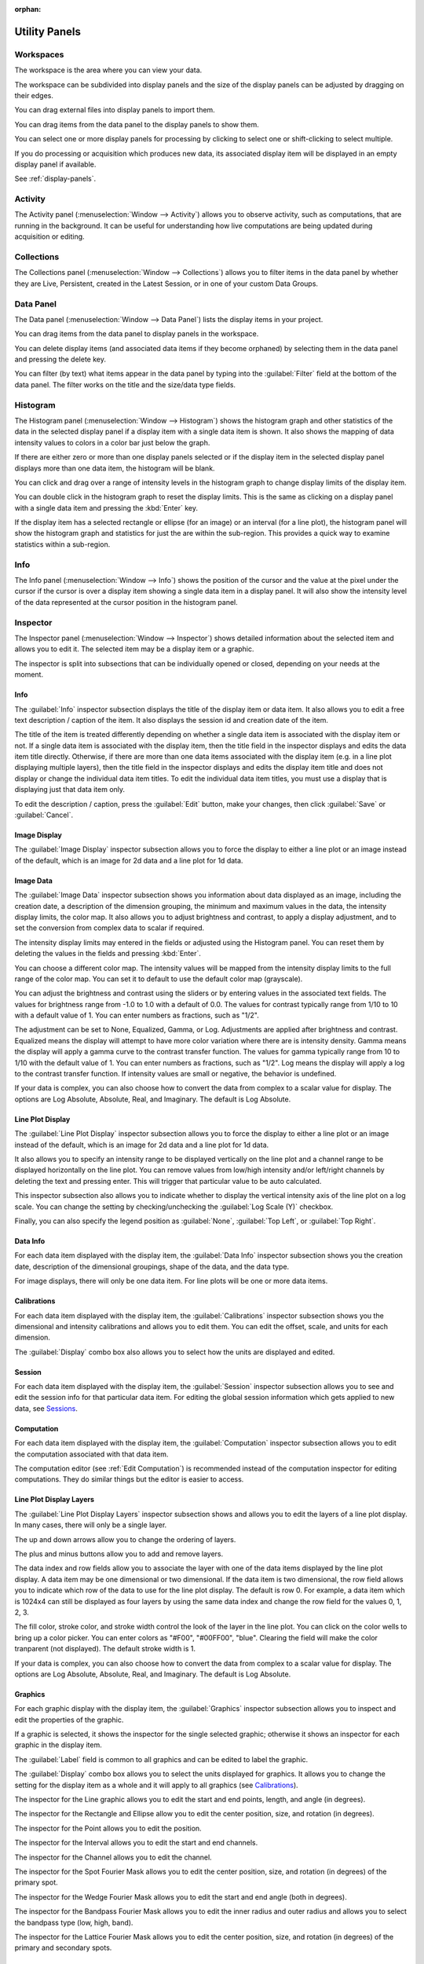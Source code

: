:orphan:

.. _user-interface:

**************
Utility Panels
**************

.. _Workspaces:

Workspaces
==========
The workspace is the area where you can view your data.

The workspace can be subdivided into display panels and the size of the display panels can be adjusted by dragging on their edges.

You can drag external files into display panels to import them.

You can drag items from the data panel to the display panels to show them.

You can select one or more display panels for processing by clicking to select one or shift-clicking to select multiple.

If you do processing or acquisition which produces new data, its associated display item will be displayed in an empty display panel if available.

See :ref:`display-panels`.

.. _Activity Panel:

Activity
========
.. displays current computation activity
.. work in progress

The Activity panel (:menuselection:`Window --> Activity`) allows you to observe activity, such as computations, that are running in the background. It can be useful for understanding how live computations are being updated during acquisition or editing.

.. _Collections Panel:

Collections
===========
.. all, persistent, live, latest, data groups

The Collections panel (:menuselection:`Window --> Collections`) allows you to filter items in the data panel by whether they are Live, Persistent, created in the Latest Session, or in one of your custom Data Groups.

.. TODO: where are Data Groups covered?

.. _Data Panel:

Data Panel
==========
The Data panel (:menuselection:`Window --> Data Panel`) lists the display items in your project.

You can drag items from the data panel to display panels in the workspace.

You can delete display items (and associated data items if they become orphaned) by selecting them in the data panel and pressing the delete key.

You can filter (by text) what items appear in the data panel by typing into the :guilabel:`Filter` field at the bottom of the data panel. The filter works on the title and the size/data type fields.

.. _Histogram Panel:

Histogram
=========
The Histogram panel (:menuselection:`Window --> Histogram`) shows the histogram graph and other statistics of the data in the selected display panel if a display item with a single data item is shown. It also shows the mapping of data intensity values to colors in a color bar just below the graph.

If there are either zero or more than one display panels selected or if the display item in the selected display panel displays more than one data item, the histogram will be blank.

You can click and drag over a range of intensity levels in the histogram graph to change display limits of the display item.

You can double click in the histogram graph to reset the display limits. This is the same as clicking on a display panel with a single data item and pressing the :kbd:`Enter` key.

If the display item has a selected rectangle or ellipse (for an image) or an interval (for a line plot), the histogram panel will show the histogram graph and statistics for just the are within the sub-region. This provides a quick way to examine statistics within a sub-region.

.. _Info Panel:

Info
====
The Info panel (:menuselection:`Window --> Info`) shows the position of the cursor and the value at the pixel under the cursor if the cursor is over a display item showing a single data item in a display panel. It will also show the intensity level of the data represented at the cursor position in the histogram panel.

.. _Inspector Panel:

Inspector
=========
The Inspector panel (:menuselection:`Window --> Inspector`) shows detailed information about the selected item and allows you to edit it. The selected item may be a display item or a graphic.

The inspector is split into subsections that can be individually opened or closed, depending on your needs at the moment.

.. _Info Inspector Section:

Info
----
.. title, caption, session id, date

The :guilabel:`Info` inspector subsection displays the title of the display item or data item. It also allows you to edit a free text description / caption of the item. It also displays the session id and creation date of the item.

The title of the item is treated differently depending on whether a single data item is associated with the display item or not. If a single data item is associated with the display item, then the title field in the inspector displays and edits the data item title directly. Otherwise, if there are more than one data items associated with the display item (e.g. in a line plot displaying multiple layers), then the title field in the inspector displays and edits the display item title and does not display or change the individual data item titles. To edit the individual data item titles, you must use a display that is displaying just that data item only.

To edit the description / caption, press the :guilabel:`Edit` button, make your changes, then click :guilabel:`Save` or :guilabel:`Cancel`.

.. _Image Display Inspector Section:

Image Display
-------------
.. display type

The :guilabel:`Image Display` inspector subsection allows you to force the display to either a line plot or an image instead of the default, which is an image for 2d data and a line plot for 1d data.

.. _Image Data Inspector Section:

Image Data
----------
.. date, data description, data range (r/o), intensity display limits, color map, brightness, contrast, adjustment

The :guilabel:`Image Data` inspector subsection shows you information about data displayed as an image, including the creation date, a description of the dimension grouping, the minimum and maximum values in the data, the intensity display limits, the color map. It also allows you to adjust brightness and contrast, to apply a display adjustment, and to set the conversion from complex data to scalar if required.

The intensity display limits may entered in the fields or adjusted using the Histogram panel. You can reset them by deleting the values in the fields and pressing :kbd:`Enter`.

You can choose a different color map. The intensity values will be mapped from the intensity display limits to the full range of the color map. You can set it to default to use the default color map (grayscale).

You can adjust the brightness and contrast using the sliders or by entering values in the associated text fields. The values for brightness range from -1.0 to 1.0 with a default of 0.0. The values for contrast typically range from 1/10 to 10 with a default value of 1. You can enter numbers as fractions, such as "1/2".

The adjustment can be set to None, Equalized, Gamma, or Log. Adjustments are applied after brightness and contrast. Equalized means the display will attempt to have more color variation where there are is intensity density. Gamma means the display will apply a gamma curve to the contrast transfer function. The values for gamma typically range from 10 to 1/10 with the default value of 1. You can enter numbers as fractions, such as "1/2". Log means the display will apply a log to the contrast transfer function. If intensity values are small or negative, the behavior is undefined.

If your data is complex, you can also choose how to convert the data from complex to a scalar value for display. The options are Log Absolute, Absolute, Real, and Imaginary. The default is Log Absolute.


.. _Line Plot Inspector Section:

Line Plot Display
-----------------
.. intensity range, channels, auto, log scale, legend position

The :guilabel:`Line Plot Display` inspector subsection allows you to force the display to either a line plot or an image instead of the default, which is an image for 2d data and a line plot for 1d data.

It also allows you to specify an intensity range to be displayed vertically on the line plot and a channel range to be displayed horizontally on the line plot. You can remove values from low/high intensity and/or left/right channels by deleting the text and pressing enter. This will trigger that particular value to be auto calculated.

This inspector subsection also allows you to indicate whether to display the vertical intensity axis of the line plot on a log scale. You can change the setting by checking/unchecking the :guilabel:`Log Scale (Y)` checkbox.

Finally, you can also specify the legend position as :guilabel:`None`, :guilabel:`Top Left`, or :guilabel:`Top Right`.

.. _Data Info Inspector Section:

Data Info
---------
.. for each data item
.. date, data description, shape, data type

For each data item displayed with the display item, the :guilabel:`Data Info` inspector subsection shows you the creation date, description of the dimensional groupings, shape of the data, and the data type.

For image displays, there will only be one data item. For line plots will be one or more data items.

.. _Calibrations Inspector Section:

Calibrations
------------
.. for each data item
.. offset, scale, units for each dimension
.. displayed units

For each data item displayed with the display item, the :guilabel:`Calibrations` inspector subsection shows you the dimensional and intensity calibrations and allows you to edit them. You can edit the offset, scale, and units for each dimension.

.. see https://github.com/nion-software/nionswift/issues/300

The :guilabel:`Display` combo box also allows you to select how the units are displayed and edited.

.. _Session Inspector Section:

Session
-------
.. for each data item
.. specific to data item

For each data item displayed with the display item, the :guilabel:`Session` inspector subsection allows you to see and edit the session info for that particular data item. For editing the global session information which gets applied to new data, see `Sessions`_.

.. _Computation Inspector Section:

Computation
-----------
.. for each data item
.. recommend using editor instead

For each data item displayed with the display item, the :guilabel:`Computation` inspector subsection allows you to edit the computation associated with that data item.

The computation editor  (see :ref:`Edit Computation`) is recommended instead of the computation inspector for editing computations. They do similar things but the editor is easier to access.

.. _Layers Inspector Section:

Line Plot Display Layers
------------------------
.. layer name, move layer forward/back, add/remove layer
.. data index, row
.. fill color, stroke color, stroke width
.. complex display type

The :guilabel:`Line Plot Display Layers` inspector subsection shows and allows you to edit the layers of a line plot display. In many cases, there will only be a single layer.

The up and down arrows allow you to change the ordering of layers.

The plus and minus buttons allow you to add and remove layers.

The data index and row fields allow you to associate the layer with one of the data items displayed by the line plot display. A data item may be one dimensional or two dimensional. If the data item is two dimensional, the row field allows you to indicate which row of the data to use for the line plot display. The default is row 0. For example, a data item which is 1024x4 can still be displayed as four layers by using the same data index and change the row field for the values 0, 1, 2, 3.

.. see https://github.com/nion-software/nionswift/issues/758

The fill color, stroke color, and stroke width control the look of the layer in the line plot. You can click on the color wells to bring up a color picker. You can enter colors as "#F00", "#00FF00", "blue". Clearing the field will make the color tranparent (not displayed). The default stroke width is 1.

If your data is complex, you can also choose how to convert the data from complex to a scalar value for display. The options are Log Absolute, Absolute, Real, and Imaginary. The default is Log Absolute.

.. _Graphics Inspector Section:

Graphics
--------
.. label, properties of specific graphic, displayed units

For each graphic display with the display item, the :guilabel:`Graphics` inspector subsection allows you to inspect and edit the properties of the graphic.

If a graphic is selected, it shows the inspector for the single selected graphic; otherwise it shows an inspector for each graphic in the display item.

The :guilabel:`Label` field is common to all graphics and can be edited to label the graphic.

The :guilabel:`Display` combo box allows you to select the units displayed for graphics. It allows you to change the setting for the display item as a whole and it will apply to all graphics (see `Calibrations`_).

The inspector for the Line graphic allows you to edit the start and end points, length, and angle (in degrees).

The inspector for the Rectangle and Ellipse allow you to edit the center position, size, and rotation (in degrees).

The inspector for the Point allows you to edit the position.

The inspector for the Interval allows you to edit the start and end channels.

The inspector for the Channel allows you to edit the channel.

The inspector for the Spot Fourier Mask allows you to edit the center position, size, and rotation (in degrees) of the primary spot.

The inspector for the Wedge Fourier Mask allows you to edit the start and end angle (both in degrees).

The inspector for the Bandpass Fourier Mask allows you to edit the inner radius and outer radius and allows you to select the bandpass type (low, high, band).

The inspector for the Lattice Fourier Mask allows you to edit the center position, size, and rotation (in degrees) of the primary and secondary spots.

.. _Metadata Panel:

Metadata
========
.. a viewer for the metadata

The Metadata panel (:menuselection:`Window --> Metadata`) allows you to see and edit the metadata attached to the data item associated with the selected display item.

.. _Output Panel:

Output
======
The Output panel (:menuselection:`Window --> Output`) shows text output while running the application.

Additional debugging information may be available using debugger consoles if launched from the console.

.. _Sessions Panel:

Sessions
========
.. the information to seed new sessions
.. when does a session begin?

The Session panel (:menuselection:`Window --> Sessions`) allows you to see and edit the session info that gets applied to new acquisition data. For editing the session information already attached to a data item, see `Sessions`_.

.. _Task Panel:

Task Panel
==========
.. table output from alignment

The Task panel (:menuselection:`Window --> Task Panel`) allows you to see the output from tasks such as microscope tuning. The output is often arranged into a table of data.

.. _Tool Panel:

Toolbar
=======
.. tools: pointer, hand, line, rectangle, ellipse, point, line profile, interval, spot, wedge, band pass, array
.. images: zoom options
.. workspace: split h,v, 2x2, 3x2, 3x3, 4x3, 4x4, 5x4, select more panels, clear selected panels, reset workspace, close selected panels

The Tools panel (:menuselection:`Window --> Tools`) allows you to select tools, adjust image zooming, and modify the workspace.

The tools available are the pointer, hand, line, rectangle, ellipse, point, line profile, interval, spot, wedge, band pass, and lattice tools. Some tools have keyboard shortcuts which can be seen by hovering over the tool.

The zoom buttons allow you to set raster image displays to fill the space with the image (Fill), fit the image to the space (Fit), set the pixel scaling to one data pixel per screen pixel (1:1), and set the pixel scaling to one data pixel per two screen pixels (2:1).

The workspace buttons allow you to split the workspace panels horizontally and vertically, or into grids of 2x2, 3x2, 3x3, 4x3, 4x4, 5x4. There is a button to expand the selected display panels. Pressing this button repeatedly allows you to select all of the display panels with a few clicks. There are also buttons to clear the contents of the selected display panels, close the selected display panels, and reset the workspace to a single display panel.

.. _Recorder Dialog:

Recorder
========
.. records a data item, useful during live acquisition or adjustments
.. interval, number of frames
.. what does it produce?

The Recorder dialog (:menuselection:`File --> Data Item Recorder...`) allows you to record data at regular intervals from the display item selected when you open the recorder.

To record acquisition, click on the live acquisition display panel. Then open the Recorder dialog. Enter the desired interval (in milliseconds) and the number of items to record. Then click Record. The resulting data item will be a sequence of data sampled from the live data at regular intervals.

.. _Notifications Panel:

Notifications
=============
.. displays notifications, must be dismissed, global

The Notification dialog (:menuselection:`File --> Notifications...`) allows you to see notifications about errors and other important information that occurs while running the software.

The dialog will open automatically in the last location if a notification occurs. You must dismiss the notification and close the dialog.
